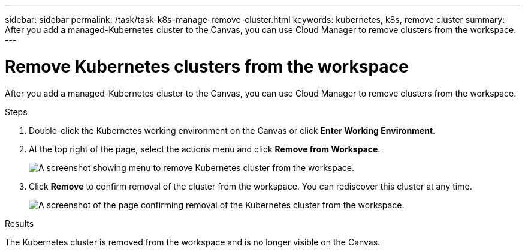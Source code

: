 ---
sidebar: sidebar
permalink: /task/task-k8s-manage-remove-cluster.html
keywords: kubernetes, k8s, remove cluster
summary: After you add a managed-Kubernetes cluster to the Canvas, you can use Cloud Manager to remove clusters from the workspace.
---

= Remove Kubernetes clusters from the workspace
:hardbreaks:
:nofooter:
:icons: font
:linkattrs:
:imagesdir: ../media/

[.lead]
After you add a managed-Kubernetes cluster to the Canvas, you can use Cloud Manager to remove clusters from the workspace.

.Steps

. Double-click the Kubernetes working environment on the Canvas  or click *Enter Working Environment*.

. At the top right of the page, select the actions menu and click *Remove from Workspace*.
+
image:screenshot-k8s-remove-cluster.png[A screenshot showing menu to remove Kubernetes cluster from the workspace.]

. Click *Remove* to confirm removal of the cluster from the workspace. You can rediscover this cluster at any time.
+
image:screenshot-k8s-confirm-remove-cluster.png[A screenshot of the page confirming removal of the Kubernetes cluster from the workspace.]

.Results
The Kubernetes cluster is removed from the workspace and is no longer visible on the Canvas.
